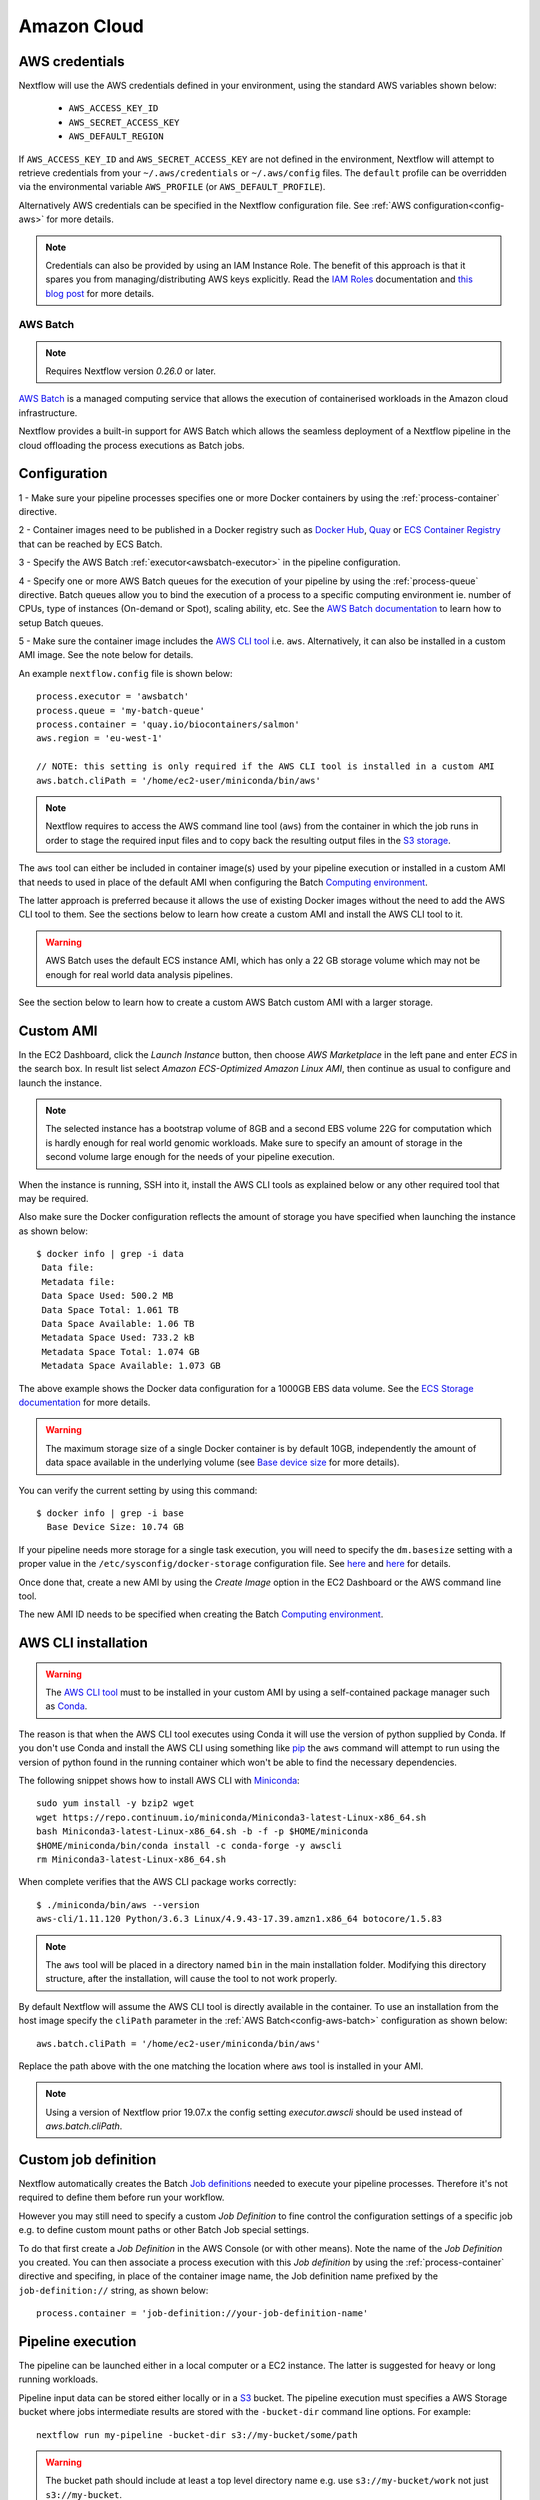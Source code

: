 .. _awscloud-page:

************
Amazon Cloud
************

AWS credentials
---------------

Nextflow will use the AWS credentials defined in your environment, using the standard AWS variables shown below:

    * ``AWS_ACCESS_KEY_ID``
    * ``AWS_SECRET_ACCESS_KEY``
    * ``AWS_DEFAULT_REGION``

If ``AWS_ACCESS_KEY_ID`` and ``AWS_SECRET_ACCESS_KEY`` are not defined in the environment, Nextflow will attempt to
retrieve credentials from your ``~/.aws/credentials`` or ``~/.aws/config`` files. The ``default`` profile can be
overridden via the environmental variable ``AWS_PROFILE`` (or ``AWS_DEFAULT_PROFILE``).

Alternatively AWS credentials can be specified in the Nextflow configuration file.
See :ref:`AWS configuration<config-aws>` for more details.

.. note:: Credentials can also be provided by using an IAM Instance Role. The benefit of this approach is that
  it spares you from managing/distributing AWS keys explicitly.
  Read the `IAM Roles <http://docs.aws.amazon.com/AWSEC2/latest/UserGuide/iam-roles-for-amazon-ec2.html>`_ documentation
  and `this blog post <https://aws.amazon.com/blogs/security/granting-permission-to-launch-ec2-instances-with-iam-roles-passrole-permission/>`_ for more details.


.. _awscloud-batch:

AWS Batch
=========

.. note::
    Requires Nextflow version `0.26.0` or later.

`AWS Batch <https://aws.amazon.com/batch/>`_ is a managed computing service that allows the execution of containerised
workloads in the Amazon cloud infrastructure.

Nextflow provides a built-in support for AWS Batch which allows the seamless deployment of a Nextflow pipeline
in the cloud offloading the process executions as Batch jobs.

.. _awscloud-batch-config:

Configuration
-------------

1 - Make sure your pipeline processes specifies one or more Docker containers by using the :ref:`process-container` directive.

2 - Container images need to be published in a Docker registry such as `Docker Hub <https://hub.docker.com/>`_,
`Quay <https://quay.io/>`_ or `ECS Container Registry <https://aws.amazon.com/ecr/>`_ that can be reached
by ECS Batch.

3 - Specify the AWS Batch :ref:`executor<awsbatch-executor>` in the pipeline configuration.

4 - Specify one or more AWS Batch queues for the execution of your pipeline by using the :ref:`process-queue` directive.
Batch queues allow you to bind the execution of a process to a specific computing environment ie. number of CPUs,
type of instances (On-demand or Spot), scaling ability, etc. See the `AWS Batch documentation <http://docs.aws.amazon.com/batch/latest/userguide/create-job-queue.html>`_ to learn
how to setup Batch queues.

5 - Make sure the container image includes the `AWS CLI tool <https://aws.amazon.com/cli>`_ i.e. ``aws``.
Alternatively, it can also be installed in a custom AMI image. See the note below for details.

An example ``nextflow.config`` file is shown below::

    process.executor = 'awsbatch'
    process.queue = 'my-batch-queue'
    process.container = 'quay.io/biocontainers/salmon'
    aws.region = 'eu-west-1'
    
    // NOTE: this setting is only required if the AWS CLI tool is installed in a custom AMI
    aws.batch.cliPath = '/home/ec2-user/miniconda/bin/aws'

.. note:: Nextflow requires to access the AWS command line tool (``aws``) from the container in which the job runs
  in order to stage the required input files and to copy back the resulting output files in the
  `S3 storage <https://aws.amazon.com/s3/>`_.

The ``aws`` tool can either be included in container image(s) used by your pipeline execution or
installed in a custom AMI that needs to used in place of the default AMI when configuring the Batch
`Computing environment <http://docs.aws.amazon.com/batch/latest/userguide/compute_environments.html>`_.

The latter approach is preferred  because it allows the use of existing Docker images without the need to add
the AWS CLI tool to them. See the sections below to learn how create a custom AMI and install the AWS CLI tool
to it.

.. warning:: AWS Batch uses the default ECS instance AMI, which has only a 22 GB storage volume which may not
  be enough for real world data analysis pipelines.

See the section below to learn how to create a custom AWS Batch custom AMI with a larger storage.

Custom AMI
----------

In the EC2 Dashboard, click the `Launch Instance` button, then choose `AWS Marketplace` in the left pane and enter
`ECS` in the search box. In result list select `Amazon ECS-Optimized Amazon Linux AMI`, then continue as usual to
configure and launch the instance.

.. note:: The selected instance has a bootstrap volume of 8GB and a second EBS volume 22G for computation which is
  hardly enough for real world genomic workloads. Make sure to specify an amount of storage in the second volume
  large enough for the needs of your pipeline execution.

When the instance is running, SSH into it, install the AWS CLI tools as explained below or any other required tool
that may be required.

Also make sure the Docker configuration reflects the amount of storage you have specified when launching the instance
as shown below::

    $ docker info | grep -i data
     Data file:
     Metadata file:
     Data Space Used: 500.2 MB
     Data Space Total: 1.061 TB
     Data Space Available: 1.06 TB
     Metadata Space Used: 733.2 kB
     Metadata Space Total: 1.074 GB
     Metadata Space Available: 1.073 GB

The above example shows the Docker data configuration for a 1000GB EBS data volume. See the `ECS Storage documentation <http://docs.aws.amazon.com/AmazonECS/latest/developerguide/ecs-ami-storage-config.html>`_
for more details.

.. warning:: The maximum storage size of a single Docker container is by default 10GB, independently the amount of data space available
  in the underlying volume (see `Base device size <https://docs.docker.com/engine/reference/commandline/dockerd/#dmbasesize>`_ for more details).

You can verify the current setting by using this command::

     $ docker info | grep -i base
       Base Device Size: 10.74 GB

If your pipeline needs more storage for a single task execution, you will need to specify the ``dm.basesize`` setting
with a proper value in the ``/etc/sysconfig/docker-storage`` configuration file.
See `here <https://forums.aws.amazon.com/message.jspa?messageID=811761#811761>`_
and `here <https://www.projectatomic.io/blog/2016/03/daemon_option_basedevicesize/>`_ for details.


Once done that, create a new AMI by using the *Create Image* option in the EC2 Dashboard or the AWS command line tool.

The new AMI ID needs to be specified when creating the Batch
`Computing environment <http://docs.aws.amazon.com/batch/latest/userguide/compute_environments.html>`_.

.. _aws-cli:

AWS CLI installation
--------------------

.. warning:: The `AWS CLI tool <https://aws.amazon.com/cli>`_ must to be installed in your custom AMI
  by using a self-contained package manager such as `Conda <https://conda.io>`_.

The reason is that when the AWS CLI tool executes using Conda it will use the version of python supplied by Conda.
If you don't use Conda and install the AWS CLI using something like `pip <https://pypi.org/project/pip/>`_ the ``aws``
command will attempt to run using the version of python found in the running container which won't be able to find
the necessary dependencies.

The following snippet shows how to install AWS CLI with `Miniconda <https://conda.io/miniconda.html>`_::

    sudo yum install -y bzip2 wget
    wget https://repo.continuum.io/miniconda/Miniconda3-latest-Linux-x86_64.sh
    bash Miniconda3-latest-Linux-x86_64.sh -b -f -p $HOME/miniconda
    $HOME/miniconda/bin/conda install -c conda-forge -y awscli
    rm Miniconda3-latest-Linux-x86_64.sh

When complete verifies that the AWS CLI package works correctly::

    $ ./miniconda/bin/aws --version
    aws-cli/1.11.120 Python/3.6.3 Linux/4.9.43-17.39.amzn1.x86_64 botocore/1.5.83


.. note:: The ``aws`` tool will be placed in a directory named ``bin`` in the main installation folder.
  Modifying this directory structure, after the installation, will cause the tool to not work properly.


By default Nextflow will assume the AWS CLI tool is directly available in the container. To use an installation
from the host image specify the ``cliPath`` parameter in the :ref:`AWS Batch<config-aws-batch>`
configuration as shown below::

    aws.batch.cliPath = '/home/ec2-user/miniconda/bin/aws'

Replace the path above with the one matching the location where ``aws`` tool is installed in your AMI.

.. note:: Using a version of Nextflow prior 19.07.x the config setting `executor.awscli` should be used
  instead of `aws.batch.cliPath`.

Custom job definition
---------------------

Nextflow automatically creates the Batch `Job definitions <http://docs.aws.amazon.com/batch/latest/userguide/job_definitions.html>`_
needed to execute your pipeline processes. Therefore it's not required to define them before run your workflow.

However you may still need to specify a custom `Job Definition` to fine control the configuration settings
of a specific job e.g. to define custom mount paths or other Batch Job special settings.

To do that first create a *Job Definition* in the AWS Console (or with other means). Note the name of the *Job Definition*
you created. You can then associate a process execution with this *Job definition* by using the :ref:`process-container`
directive and specifing, in place of the container image name, the Job definition name prefixed by the
``job-definition://`` string, as shown below::

  process.container = 'job-definition://your-job-definition-name'


Pipeline execution
------------------

The pipeline can be launched either in a local computer or a EC2 instance. The latter is suggested for heavy or long
running workloads.

Pipeline input data can be stored either locally or in a `S3 <https://aws.amazon.com/s3/>`_ bucket.
The pipeline execution must specifies a AWS Storage bucket where jobs intermediate results are stored with the
``-bucket-dir`` command line options. For example::

  nextflow run my-pipeline -bucket-dir s3://my-bucket/some/path


.. warning::
  The bucket path should include at least a top level directory name e.g. use ``s3://my-bucket/work``
  not just ``s3://my-bucket``. 

Hybrid workloads
----------------

Nextflow allows the use of multiple executors in the same workflow application. This feature enables the deployment
of hybrid workloads in which some jobs are execute in the local computer or local computing cluster and
some jobs are offloaded to AWS Batch service.

To enable this feature use one or more :ref:`config-process-selectors` in your Nextflow configuration file to apply
the AWS Batch :ref:`configuration <awscloud-batch-config>` only to a subset of processes in your workflow.
For example::


  aws {
      region = 'eu-west-1'
      batch {
        cliPath = '/home/ec2-user/miniconda/bin/aws'
      }
  }

  process {
      withLabel: bigTask {
        executor = 'awsbatch'
        queue = 'my-batch-queue'
        container = 'my/image:tag'
    }
  }


The above configuration snippet will deploy the execution with AWS Batch only for processes annotated
with the :ref:`process-label` ``bigTask``, the remaining process with run in the local computer.

Volume mounts
-------------

User provided container volume mounts can be provided as shown below::

  aws {
    region = 'eu-west-1'
    batch {
        volumes = '/tmp'
    }
  }

Multiple volumes can be specified using a comma separated paths. The usual Docker volume mount syntax
can be used to specify complex volumes for which the container paths is different from the host paths
or to specify *read-only* option. For example::

  aws {
    region = 'eu-west-1'
    batch {
        volumes = ['/tmp', '/host/path:/mnt/path:ro']
    }
  }


The above snippet defines two volume mounts the jobs executed in your pipeline. The first mounting the
host path ``/tmp`` in the same path in the container and using *read-write* access mode. The second
mounts the path ``/host/path`` in the host environment to the ``/mnt/path`` in the container using the
*read-only* access mode.

.. note:: This feature requires Nextflow version 19.07.x or later.

Troubleshooting
---------------

**Problem**: The Pipeline execution terminates with an AWS error message similar to the one shown below::

    JobQueue <your queue> not found


Make sure you have defined a AWS region in the Nextflow configuration file and it matches the region
in which your Batch environment has been created.

**Problem**: A process execution fails reporting the following error message::

  Process <your task> terminated for an unknown reason -- Likely it has been terminated by the external system

This may happen when Batch is unable to execute the process script. A common cause of this problem is that the
Docker container image you have specified uses a non standard `entrypoint <https://docs.docker.com/engine/reference/builder/#entrypoint>`_
which does not allow the execution of the Bash launcher script required by Nextflow to run the job.

This may also happen if the AWS CLI doesn't run correctly.

Other places to check for error information:

- The ``.nextflow.log`` file.
- The Job execution log in the AWS Batch dashboard.
- The `CloudWatch <https://aws.amazon.com/cloudwatch/>`_ logs found in the ``/aws/batch/job`` log group.

Advanced configuration
----------------------

Read :ref:`AWS Batch configuration<config-aws-batch>` section to learn more about advanced Batch configuration options.
